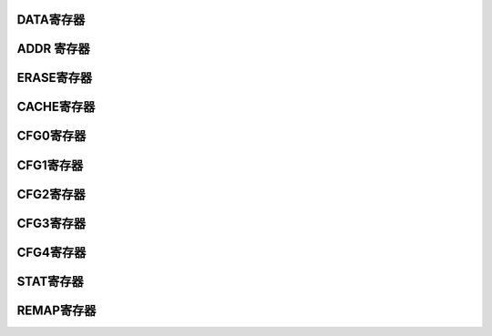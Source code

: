 .. ----------------------------------------------------------------------------------------------------

DATA寄存器
^^^^^^^^^^^^^^^^^

.. flat-table::
   :class: tight-table
   :header-rows: 1
   :widths: 12 9 6 10 33

   * - 寄存器

     - 偏移

     - 类型

     - 复位值

     - 描述

   * - DATA

     - 0x00

     - W

     - 0

     - 写数据寄存器



.. ----------------------------------------------------------------------------------------------------

.. flat-table::
   :class: tight-table
   :widths: 9 9 9 9 9 9 9 9
   :align: center

   * - 31

     - 30

     - 29

     - 28

     - 27

     - 26

     - 25

     - 24

   * - :cspan:`7` 

   * - 23

     - 22

     - 21

     - 20

     - 19

     - 18

     - 17

     - 16

   * - :cspan:`7` 

   * - 15

     - 14

     - 13

     - 12

     - 11

     - 10

     - 9

     - 8

   * - :cspan:`7` 

   * - 7

     - 6

     - 5

     - 4

     - 3

     - 2

     - 1

     - 0

   * - :cspan:`7` DATA



.. ----------------------------------------------------------------------------------------------------

.. flat-table::
   :class: tight-table
   :header-rows: 1
   :widths: 12 15 73

   * - 位域

     - 名称

     - 描述

   * - 31:0

     - DATA

     - 需要写的数据



.. ----------------------------------------------------------------------------------------------------

ADDR 寄存器
^^^^^^^^^^^^^^^^^^^^

.. flat-table::
   :class: tight-table
   :header-rows: 1
   :widths: 12 9 6 10 33

   * - 寄存器

     - 偏移

     - 类型

     - 复位值

     - 描述

   * - ADDR

     - 0x04

     - W

     - 0x04

     - 写地址寄存器



.. ----------------------------------------------------------------------------------------------------

.. flat-table::
   :class: tight-table
   :widths: 9 9 9 9 9 9 9 9
   :align: center

   * - 31

     - 30

     - 29

     - 28

     - 27

     - 26

     - 25

     - 24

   * - :cspan:`7` 

   * - 23

     - 22

     - 21

     - 20

     - 19

     - 18

     - 17

     - 16

   * - :cspan:`7` 

   * - 15

     - 14

     - 13

     - 12

     - 11

     - 10

     - 9

     - 8

   * - :cspan:`7` 

   * - 7

     - 6

     - 5

     - 4

     - 3

     - 2

     - 1

     - 0

   * - :cspan:`7` Address



.. ----------------------------------------------------------------------------------------------------

.. flat-table::
   :class: tight-table
   :header-rows: 1
   :widths: 12 15 73

   * - 位域

     - 名称

     - 描述

   * - 31:0

     - Address

     - Flash 写入起始地址



.. ----------------------------------------------------------------------------------------------------

ERASE寄存器
^^^^^^^^^^^^^^^^^^^^

.. flat-table::
   :class: tight-table
   :header-rows: 1
   :widths: 12 9 6 10 33

   * - 寄存器

     - 偏移

     - 类型

     - 复位值

     - 描述

   * - ERASE

     - 0x08

     - R/W

     - 0x00

     - 擦除操作请求



.. ----------------------------------------------------------------------------------------------------

.. flat-table::
   :class: tight-table
   :widths: 9 9 9 9 9 9 9 9
   :align: center

   * - 31

     - 30

     - 29

     - 28

     - 27

     - 26

     - 25

     - 24

   * - :cspan:`7` REQ enable

   * - 23

     - 22

     - 21

     - 20

     - 19

     - 18

     - 17

     - 16

   * - :cspan:`6` --

     - Address

   * - 15

     - 14

     - 13

     - 12

     - 11

     - 10

     - 9

     - 8

   * - :cspan:`7` Address

   * - 7

     - 6

     - 5

     - 4

     - 3

     - 2

     - 1

     - 0

   * - :cspan:`7` Address



.. ----------------------------------------------------------------------------------------------------

.. flat-table::
   :class: tight-table
   :header-rows: 1
   :widths: 12 15 73

   * - 位域

     - 名称

     - 描述

   * - 31:24

     - REQ enable

     - 

       Bit31-24：REQ enable，8位全1有效.


   * - 23:17

     - 保留位

       


     - 保留位

       


   * - 16:0

     - 

     - 擦除地址。高8位有效，每次擦出512byte空间。全1表示整个eFlash 擦除（全片擦除不能擦除INFO区，即使info访问使能置1）。



.. ----------------------------------------------------------------------------------------------------

CACHE寄存器
^^^^^^^^^^^^^^^^^^^^

.. flat-table::
   :class: tight-table
   :header-rows: 1
   :widths: 12 9 6 10 33

   * - 寄存器

     - 偏移

     - 类型

     - 复位值

     - 描述

   * - CACHE

     - 0x0C

     - R/W

     - 0

     - Cache 配置寄存器



.. ----------------------------------------------------------------------------------------------------

.. flat-table::
   :class: tight-table
   :widths: 9 9 9 9 9 9 9 9
   :align: center

   * - 31

     - 30

     - 29

     - 28

     - 27

     - 26

     - 25

     - 24

   * - CLR

     - :cspan:`6` --

   * - 23

     - 22

     - 21

     - 20

     - 19

     - 18

     - 17

     - 16

   * - :cspan:`7` --

   * - 15

     - 14

     - 13

     - 12

     - 11

     - 10

     - 9

     - 8

   * - :cspan:`7` --

   * - 7

     - 6

     - 5

     - 4

     - 3

     - 2

     - 1

     - 0

   * - :cspan:`5` --

     - 

     - EN



.. ----------------------------------------------------------------------------------------------------

.. flat-table::
   :class: tight-table
   :header-rows: 1
   :widths: 12 15 73

   * - 位域

     - 名称

     - 描述

   * - 31

     - CLR

     - 清空cache，写1有效，自动清零

   * - 30:1

     - --

     - 保留位

   * - 0

     - EN

     - Cache使能，1有效。默认关闭



.. ----------------------------------------------------------------------------------------------------

CFG0寄存器
^^^^^^^^^^^^^^^^^

.. flat-table::
   :class: tight-table
   :header-rows: 1
   :widths: 12 9 6 10 33

   * - 寄存器

     - 偏移

     - 类型

     - 复位值

     - 描述

   * - CFG0

     - 0x10

     - R/W

     - 0x0

     - Flash配置寄存器0



.. ----------------------------------------------------------------------------------------------------

.. flat-table::
   :class: tight-table
   :widths: 9 9 9 9 9 9 9 9
   :align: center

   * - 31

     - 30

     - 29

     - 28

     - 27

     - 26

     - 25

     - 24

   * - :cspan:`7` --

   * - 23

     - 22

     - 21

     - 20

     - 19

     - 18

     - 17

     - 16

   * - :cspan:`7` --

   * - 15

     - 14

     - 13

     - 12

     - 11

     - 10

     - 9

     - 8

   * - :cspan:`4` --

     - Bit10

     - Bit9

     - Bit8

   * - 7

     - 6

     - 5

     - 4

     - 3

     - 2

     - 1

     - 0

   * - Bit7

     - Bit6

     - Bit5

     - Bit4

     - Bit3

     - Bit2

     - Bit1

     - Bit0



.. ----------------------------------------------------------------------------------------------------

.. flat-table::
   :class: tight-table
   :header-rows: 1
   :widths: 12 15 73

   * - 位域

     - 名称

     - 描述

   * - 31:11

     - --

     - --

   * - 10

     - Bit10

     - Info区擦写使能，1有效。只有在dbg_msk无效时软件可以设置或清零。

   * - 9

     - Bit9

     - 主程序区擦写使能，1有效。dbg_msk无效时软件可以设置或清零；dbg_msk有效且全片擦除时硬件自动设置，擦出完成后硬件自动清零。

   * - 8

     - Bit8

     - Info 区访问使能，1有效。（读、编程、擦除info区均需要使能该位，info区的page1只能CP操作擦除和编程，用户只可读。FLASH IP行为，控制器不做判断）

   * - 7

     - Bit7

     - 保留

   * - 6

     - Bit6

     - FWUP使能，为1时打开快速唤醒功能，功耗比正常唤醒要大

   * - 5

     - Bit5

     - 深睡眠模式使能，1有效。进入深睡眠模式后flash功耗降到15uA以下。深睡眠模式下flash需要10us以上的唤醒时间

   * - 4

     - Bit4

     - 保留

   * - 3

     - Bit3

     - ReadCFG，读配置寄存器，仅供debug使用，正常工作时为0

   * - 2

     - Bit2

     - ReadM1，marging Read1，仅供FT或debug使用，正常工作时为0

   * - 1

     - Bit1

     - ReadM0，marging Read0，仅供FT或debug使用，正常工作时为0

   * - 0

     - Bit0

     - 手动初始化，写1重新启动一次对FLASH的初始化，初始化完成后自动清零，写0无效。正常上电后自动进行一次初始化，仅供调试使用，请勿对用户开放。



.. ----------------------------------------------------------------------------------------------------

CFG1寄存器
^^^^^^^^^^^^^^^^^

.. flat-table::
   :class: tight-table
   :header-rows: 1
   :widths: 12 9 6 10 33

   * - 寄存器

     - 偏移

     - 类型

     - 复位值

     - 描述

   * - CFG1

     - 0x14

     - R/W

     - 0x0

     - Flash配置寄存器1



.. ----------------------------------------------------------------------------------------------------

.. flat-table::
   :class: tight-table
   :widths: 9 9 9 9 9 9 9 9
   :align: center

   * - 31

     - 30

     - 29

     - 28

     - 27

     - 26

     - 25

     - 24

   * - :cspan:`7` Config1

   * - 23

     - 22

     - 21

     - 20

     - 19

     - 18

     - 17

     - 16

   * - :cspan:`7` Config1

   * - 15

     - 14

     - 13

     - 12

     - 11

     - 10

     - 9

     - 8

   * - :cspan:`7` Config1

   * - 7

     - 6

     - 5

     - 4

     - 3

     - 2

     - 1

     - 0

   * - :cspan:`7` Config1



.. ----------------------------------------------------------------------------------------------------

.. flat-table::
   :class: tight-table
   :header-rows: 1
   :widths: 12 15 73

   * - 位域

     - 名称

     - 描述

   * - 31:0

     - Config1

     - 往该寄存器连续写入0x5A5A5A5A， 0xA5A5A5A5后，解除flash IP的Readonly属性，允许擦除和编程。

       在Readonly属性解除的情况下，往该寄存器写入任意值恢复Readonly属性。因为硬件无法判断用户何时终止全部擦除或编程动作，无法自动恢复Readonly属性，为最大程度保护FLASH中的内容不被意外改写，强列建议软件在执行完擦写后通过该寄存器恢复Readonly。




.. ----------------------------------------------------------------------------------------------------

CFG2寄存器
^^^^^^^^^^^^^^^^^

.. flat-table::
   :class: tight-table
   :header-rows: 1
   :widths: 12 9 6 10 33

   * - 寄存器

     - 偏移

     - 类型

     - 复位值

     - 描述

   * - CFG2

     - 0x18

     - R/W

     - 0x53

     - Flash配置寄存器2



.. ----------------------------------------------------------------------------------------------------

.. flat-table::
   :class: tight-table
   :widths: 9 9 9 9 9 9 9 9
   :align: center

   * - 31

     - 30

     - 29

     - 28

     - 27

     - 26

     - 25

     - 24

   * - :cspan:`7` --

   * - 23

     - 22

     - 21

     - 20

     - 19

     - 18

     - 17

     - 16

   * - :cspan:`7` --

   * - 15

     - 14

     - 13

     - 12

     - 11

     - 10

     - 9

     - 8

   * - :cspan:`7` clock cycle

   * - 7

     - 6

     - 5

     - 4

     - 3

     - 2

     - 1

     - 0

   * - :cspan:`7` clock cycle



.. ----------------------------------------------------------------------------------------------------

.. flat-table::
   :class: tight-table
   :header-rows: 1
   :widths: 12 15 73

   * - 位域

     - 名称

     - 描述

   * - 31:16

     - --

     - 保留位

   * - 15:0

     - clock cycle

     - 系统时钟周期，以ns为单位，向下取整。比如当系统时钟为8M，则周期配置为125

       为防止ROM加载阶段因HRC频偏导致FLASH访问不成功，复位设置为12M频率对应值。

       注：实际时钟周期比配置周期大（实际频率更低）时，功能不受影响，但访问性会降低




.. ----------------------------------------------------------------------------------------------------

CFG3寄存器
^^^^^^^^^^^^^^^^^

.. flat-table::
   :class: tight-table
   :header-rows: 1
   :widths: 12 9 6 10 33

   * - 寄存器

     - 偏移

     - 类型

     - 复位值

     - 描述

   * - CFG3

     - 0x1C

     - R/W

     - 0x09C4_88B8

     - Flash配置寄存器3



.. ----------------------------------------------------------------------------------------------------

.. flat-table::
   :class: tight-table
   :widths: 9 9 9 9 9 9 9 9
   :align: center

   * - 31

     - 30

     - 29

     - 28

     - 27

     - 26

     - 25

     - 24

   * - :cspan:`3` --

     - :cspan:`3` 

   * - 23

     - 22

     - 21

     - 20

     - 19

     - 18

     - 17

     - 16

   * - :cspan:`7` Sector_Erase duration

   * - 15

     - 14

     - 13

     - 12

     - 11

     - 10

     - 9

     - 8

   * - :cspan:`7` Chip_Erase duration

   * - 7

     - 6

     - 5

     - 4

     - 3

     - 2

     - 1

     - 0

   * - :cspan:`7` Chip_Erase duration



.. ----------------------------------------------------------------------------------------------------

.. flat-table::
   :class: tight-table
   :header-rows: 1
   :widths: 12 15 73

   * - 位域

     - 名称

     - 描述

   * - 31:28

     - --

     - 保留位

   * - 27:16

     - Sector_Erase duration

     - 整页擦除时长，单位us。手册范围2~3ms，取中间值2.5ms（2500us）

   * - 15:0

     - Chip_Erase duration

     - 整芯片擦除时长，单位us。手册范围30~40ms，取中间值35ms（35000us）



.. ----------------------------------------------------------------------------------------------------

CFG4寄存器
^^^^^^^^^^^^^^^^^

.. flat-table::
   :class: tight-table
   :header-rows: 1
   :widths: 12 9 6 10 33

   * - 寄存器

     - 偏移

     - 类型

     - 复位值

     - 描述

   * - CFG4

     - 0x20

     - R/W

     - 0x2af8_ea60

     - Flash配置寄存器4



.. ----------------------------------------------------------------------------------------------------

.. flat-table::
   :class: tight-table
   :widths: 9 9 9 9 9 9 9 9
   :align: center

   * - 31

     - 30

     - 29

     - 28

     - 27

     - 26

     - 25

     - 24

   * - :cspan:`1` --

     - :cspan:`5` 编程时长

   * - 23

     - 22

     - 21

     - 20

     - 19

     - 18

     - 17

     - 16

   * - :cspan:`6` 

     - 

   * - 15

     - 14

     - 13

     - 12

     - 11

     - 10

     - 9

     - 8

   * - :cspan:`7` 

   * - 7

     - 6

     - 5

     - 4

     - 3

     - 2

     - 1

     - 0

   * - :cspan:`7` 建立时长



.. ----------------------------------------------------------------------------------------------------

.. flat-table::
   :class: tight-table
   :header-rows: 1
   :widths: 12 15 73

   * - 位域

     - 名称

     - 描述

   * - 31:28

     - --

     - 保留位

   * - 29:17

     - 编程时长

     - 编程时长，单位ns。手册范围5~6.5us，取5.5us（5500ns

   * - 16:0

     - 建立时长

     - WE到PROG2的建立时间，单位ns。手册范围50~70us，取60us（60000ns



.. ----------------------------------------------------------------------------------------------------

STAT寄存器
^^^^^^^^^^^^^^^^^

.. flat-table::
   :class: tight-table
   :header-rows: 1
   :widths: 12 9 6 10 33

   * - 寄存器

     - 偏移

     - 类型

     - 复位值

     - 描述

   * - STAT

     - 0x24

     - R/W

     - 0

     - CFG 寄存器



.. ----------------------------------------------------------------------------------------------------

.. flat-table::
   :class: tight-table
   :widths: 9 9 9 9 9 9 9 9
   :align: center

   * - 31

     - 30

     - 29

     - 28

     - 27

     - 26

     - 25

     - 24

   * - --

     - 

     - 

     - :cspan:`4` 

   * - 23

     - 22

     - 21

     - 20

     - 19

     - 18

     - 17

     - 16

   * - :cspan:`7` --

   * - 15

     - 14

     - 13

     - 12

     - 11

     - 10

     - 9

     - 8

   * - :cspan:`7` --

       


   * - 7

     - 6

     - 5

     - 4

     - 3

     - 2

     - 1

     - 0

   * - Bit7

     - Bit6

     - Bit5

     - Bit4

     - Bit3

     - Bit2

     - Bit1

     - Bit0



.. ----------------------------------------------------------------------------------------------------

.. flat-table::
   :class: tight-table
   :header-rows: 1
   :widths: 12 15 73

   * - 位域

     - 名称

     - 描述

   * - 31

     - Bit31

     - 1-eflash is free

   * - 30

     - Bit30

     - initial done

   * - 29

     - Bit29

     - CP flag已检测到

   * - 28:8

     - --

     - 保留位

   * - 7

     - Bit7

     - Readonly有效

   * - 6

     - Bit6

     - write FIFO半满

   * - 5

     - Bit5

     - write FIFO 半空

   * - 4

     - Bit4

     - write FIFO满

   * - 3

     - Bit3

     - write FIFO空

   * - 2

     - Bit2

     - read 操作进行中

   * - 1

     - Bit1

     - program 操作进行中

   * - 0

     - Bit0

     - erase 操作进行中



.. ----------------------------------------------------------------------------------------------------

REMAP寄存器
^^^^^^^^^^^^^^^^^^^^

.. flat-table::
   :class: tight-table
   :header-rows: 1
   :widths: 12 9 6 10 33

   * - 寄存器

     - 偏移

     - 类型

     - 复位值

     - 描述

   * - REMAP

     - 0x28

     - R/W

     - 0x00

     - 



.. ----------------------------------------------------------------------------------------------------

.. flat-table::
   :class: tight-table
   :widths: 9 9 9 9 9 9 9 9
   :align: center

   * - 31

     - 30

     - 29

     - 28

     - 27

     - 26

     - 25

     - 24

   * - :cspan:`7` --

   * - 23

     - 22

     - 21

     - 20

     - 19

     - 18

     - 17

     - 16

   * - :cspan:`7` --

   * - 15

     - 14

     - 13

     - 12

     - 11

     - 10

     - 9

     - 8

   * - :cspan:`7` --

   * - 7

     - 6

     - 5

     - 4

     - 3

     - 2

     - 1

     - 0

   * - 

     - :cspan:`5` REMAP BASE ADDR

     - EN



.. ----------------------------------------------------------------------------------------------------

.. flat-table::
   :class: tight-table
   :header-rows: 1
   :widths: 12 15 73

   * - 位域

     - 名称

     - 描述

   * - 31:7

     - --

     - --

   * - 6:1

     - REMAP BASE ADDR

     - 当REMAP BASE ADDR为1时，对0地址开头的2KB地址的访问都映射到REMAP BASE ADDR基地址对应的2K地址。

   * - 0

     - EN

     - 打开REMAP

       REMAP操作只作用于FLASH读取操作。

       进入和退出REMAP前需建议关闭CACHE功能，并执行一次CACHE清除操作




